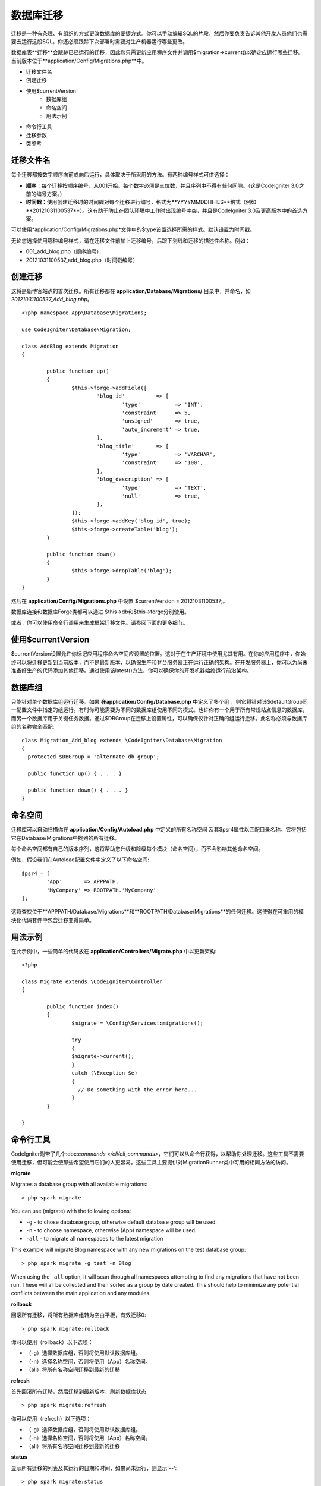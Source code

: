 #################
数据库迁移
#################
迁移是一种有条理、有组织的方式更改数据库的便捷方式。你可以手动编辑SQL的片段，然后你要负责告诉其他开发人员他们也需要去运行这段SQL。你还必须跟踪下次部署时需要对生产机器运行哪些更改。

数据库表**迁移**会跟踪已经运行的迁移，因此您只需更新应用程序文件并调用$migration->current()以确定应运行哪些迁移。当前版本位于**application/Config/Migrations.php**中。

- 迁移文件名
- 创建迁移
- 使用$currentVersion
    - 数据库组
    - 命名空间
    - 用法示例
- 命令行工具
- 迁移参数
- 类参考

**************
迁移文件名
**************
每个迁移都按数字顺序向前或向后运行，具体取决于所采用的方法。有两种编号样式可供选择：

- **顺序**：每个迁移按顺序编号，从001开始。每个数字必须是三位数，并且序列中不得有任何间隙。（这是CodeIgniter 3.0之前的编号方案。）
- **时间戳**：使用创建迁移时的时间戳对每个迁移进行编号，格式为**YYYYMMDDHHIES**格式（例如**20121031100537**）。这有助于防止在团队环境中工作时出现编号冲突，并且是CodeIgniter 3.0及更高版本中的首选方案。

可以使用*application/Config/Migrations.php*文件中的$type设置选择所需的样式。默认设置为时间戳。

无论您选择使用哪种编号样式，请在迁移文件前加上迁移编号，后跟下划线和迁移的描述性名称。例如：

- 001_add_blog.php（顺序编号）
- 20121031100537_add_blog.php（时间戳编号）

**************
创建迁移
**************

这将是新博客站点的首次迁移。所有迁移都在 **application/Database/Migrations/** 目录中，并命名，如 *20121031100537_Add_blog.php*。
::

	<?php namespace App\Database\Migrations;

	use CodeIgniter\Database\Migration;

	class AddBlog extends Migration
	{

		public function up()
		{
			$this->forge->addField([
				'blog_id'          => [
					'type'           => 'INT',
					'constraint'     => 5,
					'unsigned'       => true,
					'auto_increment' => true,
				],
				'blog_title'       => [
					'type'           => 'VARCHAR',
					'constraint'     => '100',
				],
				'blog_description' => [
					'type'           => 'TEXT',
					'null'           => true,
				],
			]);
			$this->forge->addKey('blog_id', true);
			$this->forge->createTable('blog');
		}

		public function down()
		{
			$this->forge->dropTable('blog');
		}
	}

然后在 **application/Config/Migrations.php** 中设置 $currentVersion = 20121031100537;。

数据库连接和数据库Forge类都可以通过 $this->db和$this->forge分别使用。

或者，你可以使用命令行调用来生成框架迁移文件。请参阅下面的更多细节。

**********************
使用$currentVersion
**********************

$currentVersion设置允许你标记应用程序命名空间应设置的位置。这对于在生产环境中使用尤其有用。在你的应用程序中，你始终可以将迁移更新到当前版本，而不是最新版本，以确保生产和登台服务器正在运行正确的架构。在开发服务器上，你可以为尚未准备好生产的代码添加其他迁移。通过使用该latest()方法，你可以确保你的开发机器始终运行前沿架构。

**************
数据库组
**************

只能针对单个数据库组运行迁移。如果 **在application/Config/Database.php** 中定义了多个组 ，则它将针对该$defaultGroup同一配置文件中指定的组运行。有时你可能需要为不同的数据库组使用不同的模式。也许你有一个用于所有常规站点信息的数据库，而另一个数据库用于关键任务数据。通过$DBGroup在迁移上设置属性，可以确保仅针对正确的组运行迁移。此名称必须与数据库组的名称完全匹配::

    class Migration_Add_blog extends \CodeIgniter\Database\Migration
    {
      protected $DBGroup = 'alternate_db_group';

      public function up() { . . . }

      public function down() { . . . }
    }

**************
命名空间
**************

迁移库可以自动扫描你在 **application/Config/Autoload.php** 中定义的所有名称空间 及其$psr4属性以匹配目录名称。它将包括它在Database/Migrations中找到的所有迁移。

每个命名空间都有自己的版本序列，这将帮助您升级和降级每个模块（命名空间），而不会影响其他命名空间。

例如，假设我们在Autoload配置文件中定义了以下命名空间::

    $psr4 = [
            'App'       => APPPATH,
            'MyCompany' => ROOTPATH.'MyCompany'
    ];

这将查找位于**APPPATH/Database/Migrations**和**ROOTPATH/Database/Migrations**的任何迁移。这使得在可重用的模块化代码套件中包含迁移变得简单。

**************
用法示例
**************

在此示例中，一些简单的代码放在 **application/Controllers/Migrate.php** 中以更新架构::

    <?php

    class Migrate extends \CodeIgniter\Controller
    {

            public function index()
            {
                    $migrate = \Config\Services::migrations();

                    try
                    {
                    $migrate->current();
                    }
                    catch (\Exception $e)
                    {
                      // Do something with the error here...
                    }
            }

    }

**************
命令行工具
**************

CodeIgniter附带了几个:doc:`commands </cli/cli_commands>`，它们可以从命令行获得，以帮助你处理迁移。这些工具不需要使用迁移，但可能会使那些希望使用它们的人更容易。这些工具主要提供对MigrationRunner类中可用的相同方法的访问。

**migrate**

Migrates a database group with all available migrations::

    > php spark migrate

You can use (migrate) with the following options:

- ``-g`` - to chose database group, otherwise default database group will be used.
- ``-n`` - to choose namespace, otherwise (App) namespace will be used.
- ``-all`` - to migrate all namespaces to the latest migration

This example will migrate Blog namespace with any new migrations on the test database group::

    > php spark migrate -g test -n Blog

When using the ``-all`` option, it will scan through all namespaces attempting to find any migrations that have
not been run. These will all be collected and then sorted as a group by date created. This should help
to minimize any potential conflicts between the main application and any modules.

**rollback**

回滚所有迁移，将所有数据库组转为空白平板，有效迁移0::

    > php spark migrate:rollback

你可以使用（rollback）以下选项：

- （-g）选择数据库组，否则将使用默认数据库组。
- （-n）选择名称空间，否则将使用（App）名称空间。
- （all）将所有名称空间迁移到最新的迁移

**refresh**

首先回滚所有迁移，然后迁移到最新版本，刷新数据库状态::

    > php spark migrate:refresh

你可以使用（refresh）以下选项：

- （-g）选择数据库组，否则将使用默认数据库组。
- （-n）选择名称空间，否则将使用（App）名称空间。
- （all）将所有名称空间迁移到最新的迁移

**status**

显示所有迁移的列表及其运行的日期和时间，如果尚未运行，则显示'--'::

    > php spark migrate:status
    Filename               Migrated On
    First_migration.php    2016-04-25 04:44:22

你可以使用（status）以下选项：

- （-g）选择数据库组，否则将使用默认数据库组。

**make:migration**

Creates a skeleton migration file in **app/Database/Migrations**.
It automatically prepends the current timestamp. The class name it
creates is the Pascal case version of the filename.

::

  > php spark make:migration <class> [options]

You can use (make:migration) with the following options:

- ``-n`` - to choose namespace, otherwise the value of ``APP_NAMESPACE`` will be used.
- ``-force`` - If a similarly named migration file is present in destination, this will be overwritten.

**************
迁移参数
**************
以下是 **app/Config/Migrations.php** 中提供的所有迁移配置选项的表。

========================== ====================== ========================== =============================================================
参数                        默认值                  可选项                      描述
========================== ====================== ========================== =============================================================
**enabled**                true                   true / false               启用或者禁用迁移
**table**                  migrations             None                       用于存储当前版本的数据库表名
**timestampFormat**        Y-m-d-His\_                                       The format to use for timestamps when creating a migration.
========================== ====================== ========================== =============================================================

**************
类参考
**************
    .. php:class:: CodeIgniter\Database\MigrationRunner

            .. php:method:: current($group)

                    :param  mixed   $group: database group name, if null (App) namespace will be used.
                    :returns:       TRUE if no migrations are found, current version string on success, FALSE on failure
                    :rtype: mixed

                    Migrates up to the current version (whatever is set for
                    ``$currentVersion`` in *application/Config/Migrations.php*).

            .. php:method:: findMigrations()

                    :returns:       An array of migration files
                    :rtype: array

                    An array of migration filenames are returned that are found in the **path** property.

            .. php:method:: latest($namespace, $group)

                    :param  mixed   $namespace: application namespace, if null (App) namespace will be used.
                    :param  mixed   $group: database group name, if null default database group will be used.
                    :returns:       Current version string on success, FALSE on failure
                    :rtype: mixed

                    This works much the same way as ``current()`` but instead of looking for
                    the ``$currentVersion`` the Migration class will use the very
                    newest migration found in the filesystem.
            .. php:method:: latestAll($group)

                    :param  mixed   $group: database group name, if null default database group will be used.
                    :returns:       TRUE on success, FALSE on failure
                    :rtype: mixed

                    This works much the same way as ``latest()`` but instead of looking for
                    one namespace, the Migration class will use the very
                    newest migration found for all namespaces.
            .. php:method:: version($target_version, $namespace, $group)

                    :param  mixed   $namespace: application namespace, if null (App) namespace will be used.
                    :param  mixed   $group: database group name, if null default database group will be used.
                    :param  mixed   $target_version: Migration version to process
                    :returns:       TRUE if no migrations are found, current version string on success, FALSE on failure
                    :rtype: mixed

                    Version can be used to roll back changes or step forwards programmatically to
                    specific versions. It works just like ``current()`` but ignores ``$currentVersion``.
                    ::

                            $migration->version(5);

            .. php:method:: setNamespace($namespace)

              :param  string  $namespace: application namespace.
              :returns:   The current MigrationRunner instance
              :rtype:     CodeIgniter\Database\MigrationRunner

              Sets the path the library should look for migration files::

                $migration->setNamespace($path)
                          ->latest();
            .. php:method:: setGroup($group)

              :param  string  $group: database group name.
              :returns:   The current MigrationRunner instance
              :rtype:     CodeIgniter\Database\MigrationRunner

              Sets the path the library should look for migration files::

                $migration->setNamespace($path)
                          ->latest();